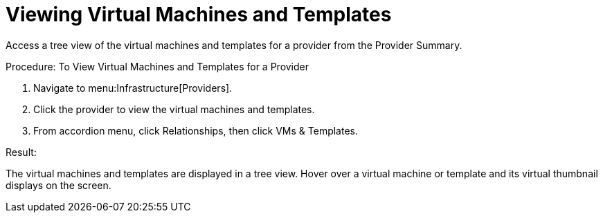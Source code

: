 = Viewing Virtual Machines and Templates

Access a tree view of the virtual machines and templates for a provider from the [label]#Provider Summary#. 

.Procedure: To View Virtual Machines and Templates for a Provider
. Navigate to menu:Infrastructure[Providers]. 
. Click the provider to view the virtual machines and templates. 
. From accordion menu, click [label]#Relationships#, then click [label]#VMs & Templates#. 

.Result:
The virtual machines and templates are displayed in a tree view.
Hover over a virtual machine or template and its virtual thumbnail displays on the screen. 